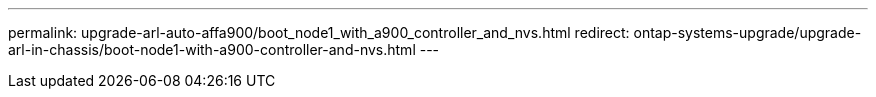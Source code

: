 ---
permalink: upgrade-arl-auto-affa900/boot_node1_with_a900_controller_and_nvs.html
redirect: ontap-systems-upgrade/upgrade-arl-in-chassis/boot-node1-with-a900-controller-and-nvs.html
---